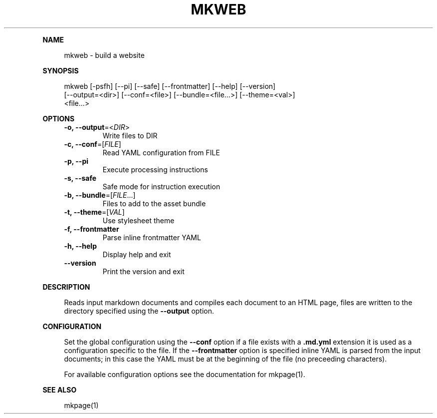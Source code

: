 .\" Generated by mkdoc on May, 2016
.TH "MKWEB" "1" "May, 2016" "mkweb 1.0.5" "User Commands"
.de nl
.sp 0
..
.de hr
.sp 1
.nf
.ce
.in 4
\l’80’
.fi
..
.de h1
.RE
.sp 1
\fB\\$1\fR
.RS 4
..
.de h2
.RE
.sp 1
.in 4
\fB\\$1\fR
.RS 6
..
.de h3
.RE
.sp 1
.in 6
\fB\\$1\fR
.RS 8
..
.de h4
.RE
.sp 1
.in 8
\fB\\$1\fR
.RS 10
..
.de h5
.RE
.sp 1
.in 10
\fB\\$1\fR
.RS 12
..
.de h6
.RE
.sp 1
.in 12
\fB\\$1\fR
.RS 14
..
.h1 "NAME"
.P
mkweb \- build a website
.nl
.h1 "SYNOPSIS"
.P
mkweb [\-psfh] [\-\-pi] [\-\-safe] [\-\-frontmatter] [\-\-help] [\-\-version]
.br
      [\-\-output=<dir>] [\-\-conf=<file>] [\-\-bundle=<file...>] [\-\-theme=<val>]
.br
      <file...>
.nl
.h1 "OPTIONS"
.TP
\fB\-o, \-\-output\fR=<\fIDIR\fR>
 Write files to DIR
.nl
.TP
\fB\-c, \-\-conf\fR=[\fIFILE\fR]
 Read YAML configuration from FILE
.nl
.TP
\fB\-p, \-\-pi\fR
 Execute processing instructions
.nl
.TP
\fB\-s, \-\-safe\fR
 Safe mode for instruction execution
.nl
.TP
\fB\-b, \-\-bundle\fR=[\fIFILE\fR...]
 Files to add to the asset bundle
.nl
.TP
\fB\-t, \-\-theme\fR=[\fIVAL\fR]
 Use stylesheet theme
.nl
.TP
\fB\-f, \-\-frontmatter\fR
 Parse inline frontmatter YAML
.nl
.TP
\fB\-h, \-\-help\fR
 Display help and exit
.nl
.TP
\fB\-\-version\fR
 Print the version and exit
.nl
.h1 "DESCRIPTION"
.P
Reads input markdown documents and compiles each document to an HTML page, files are written to the directory specified using the \fB\-\-output\fR option.
.nl
.h1 "CONFIGURATION"
.P
Set the global configuration using the \fB\-\-conf\fR option if a file exists with a \fB.md.yml\fR extension it is used as a configuration specific to the file. If the \fB\-\-frontmatter\fR option is specified inline YAML is parsed from the input documents; in this case the YAML must be at the beginning of the file (no preceeding characters).
.nl
.P
For available configuration options see the documentation for mkpage(1).
.nl
.h1 "SEE ALSO"
.P
mkpage(1)
.nl